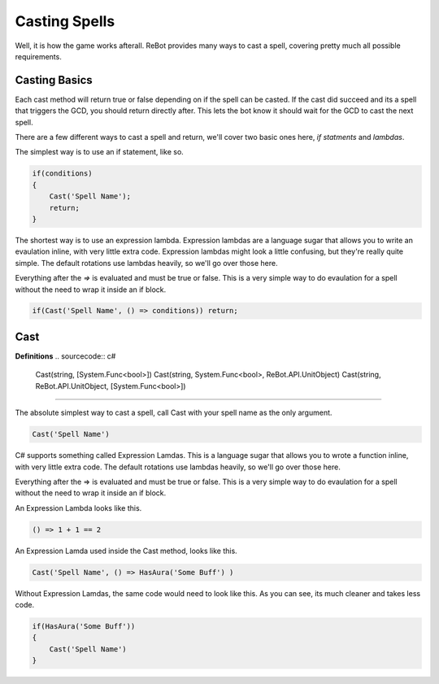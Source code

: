 Casting Spells
==============

Well, it is how the game works afterall.  ReBot provides many ways to cast a spell, covering pretty much all possible
requirements.

Casting Basics
--------------

Each cast method will return true or false depending on if the spell can be casted.  If the cast did succeed and its a
spell that triggers the GCD, you should return directly after.  This lets the bot know it should wait for the GCD to
cast the next spell.

There are a few different ways to cast a spell and return, we'll cover two basic ones here, *if statments* and *lambdas*.

The simplest way is to use an if statement, like so.

.. sourcecode:: c#

    if(conditions)
    {
        Cast('Spell Name');
        return;
    }
    
The shortest way is to use an expression lambda.  Expression lambdas are a language sugar that allows you to write an
evaulation inline, with very little extra code.  Expression lambdas might look a little confusing, but they're really quite
simple.  The default rotations use lambdas heavily, so we'll go over those here.

Everything after the `=>` is evaluated and must be true or false.  This is a very simple way to do evaulation for a spell
without the need to wrap it inside an if block.

.. sourcecode:: c#

    if(Cast('Spell Name', () => conditions)) return;



Cast
----

**Definitions**
.. sourcecode:: c#

    Cast(string, [System.Func<bool>])
    Cast(string, System.Func<bool>, ReBot.API.UnitObject)
    Cast(string, ReBot.API.UnitObject, [System.Func<bool>])
    
----------
    
The absolute simplest way to cast a spell, call Cast with your spell name as the only argument.

.. sourcecode:: c#

    Cast('Spell Name')
    
C# supports something called Expression Lamdas.  This is a language sugar that allows you to wrote
a function inline, with very little extra code.  The default rotations use lambdas heavily, so we'll go over those here.

Everything after the => is evaluated and must be true or false.  This is a very simple way to do evaulation for a spell without
the need to wrap it inside an if block.

An Expression Lambda looks like this.

.. sourcecode:: c#

    () => 1 + 1 == 2
    
An Expression Lamda used inside the Cast method, looks like this.

.. sourcecode:: c#

    Cast('Spell Name', () => HasAura('Some Buff') )
    
Without Expression Lamdas, the same code would need to look like this. As you can see, its much cleaner and takes less code.

.. sourcecode:: c#

    if(HasAura('Some Buff'))
    {
        Cast('Spell Name')
    }
    
